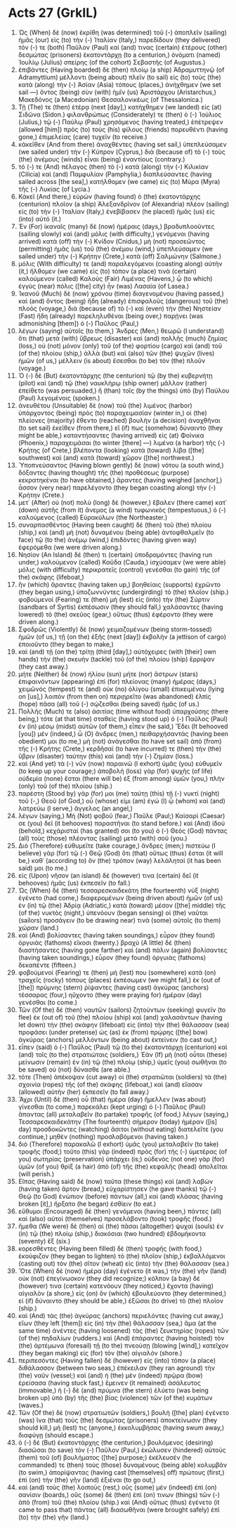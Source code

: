 * Acts 27 (GrkIL)
:PROPERTIES:
:ID: GrkIL/44-ACT27
:END:

1. Ὡς (When) δὲ (now) ἐκρίθη (was determined) τοῦ (-) ἀποπλεῖν (sailing) ἡμᾶς (our) εἰς (to) τὴν (-) Ἰταλίαν (Italy,) παρεδίδουν (they delivered) τόν (-) τε (both) Παῦλον (Paul) καί (and) τινας (certain) ἑτέρους (other) δεσμώτας (prisoners) ἑκατοντάρχῃ (to a centurion,) ὀνόματι (named) Ἰουλίῳ (Julius) σπείρης (of the cohort) Σεβαστῆς (of Augustus.)
2. ἐπιβάντες (Having boarded) δὲ (then) πλοίῳ (a ship) Ἀδραμυττηνῷ (of Adramyttium) μέλλοντι (being about) πλεῖν (to sail) εἰς (to) τοὺς (the) κατὰ (along) τὴν (-) Ἀσίαν (Asia) τόπους (places,) ἀνήχθημεν (we set sail —) ὄντος (being) σὺν (with) ἡμῖν (us) Ἀριστάρχου (Aristarchus,) Μακεδόνος (a Macedonian) Θεσσαλονικέως (of Thessalonica.)
3. Τῇ (The) τε (then) ἑτέρᾳ (next [day],) κατήχθημεν (we landed) εἰς (at) Σιδῶνα (Sidon.) φιλανθρώπως (Considerately) τε (then) ὁ (-) Ἰούλιος (Julius,) τῷ (-) Παύλῳ (Paul) χρησάμενος (having treated,) ἐπέτρεψεν (allowed [him]) πρὸς (to) τοὺς (his) φίλους (friends) πορευθέντι (having gone,) ἐπιμελείας (care) τυχεῖν (to receive.)
4. κἀκεῖθεν (And from there) ἀναχθέντες (having set sail,) ὑπεπλεύσαμεν (we sailed under) τὴν (-) Κύπρον (Cyprus,) διὰ (because of) τὸ (-) τοὺς (the) ἀνέμους (winds) εἶναι (being) ἐναντίους (contrary.)
5. τό (-) τε (And) πέλαγος (then) τὸ (-) κατὰ (along) τὴν (-) Κιλικίαν (Cilicia) καὶ (and) Παμφυλίαν (Pamphylia,) διαπλεύσαντες (having sailed across [the sea],) κατήλθομεν (we came) εἰς (to) Μύρα (Myra) τῆς (-) Λυκίας (of Lycia.)
6. Κἀκεῖ (And there,) εὑρὼν (having found) ὁ (the) ἑκατοντάρχης (centurion) πλοῖον (a ship) Ἀλεξανδρῖνον (of Alexandria) πλέον (sailing) εἰς (to) τὴν (-) Ἰταλίαν (Italy,) ἐνεβίβασεν (he placed) ἡμᾶς (us) εἰς (into) αὐτό (it.)
7. Ἐν (For) ἱκαναῖς (many) δὲ (now) ἡμέραις (days,) βραδυπλοοῦντες (sailing slowly) καὶ (and) μόλις (with difficulty,) γενόμενοι (having arrived) κατὰ (off) τὴν (-) Κνίδον (Cnidus,) μὴ (not) προσεῶντος (permitting) ἡμᾶς (us) τοῦ (the) ἀνέμου (wind,) ὑπεπλεύσαμεν (we sailed under) τὴν (-) Κρήτην (Crete,) κατὰ (off) Σαλμώνην (Salmone.)
8. μόλις (With difficulty) τε (and) παραλεγόμενοι (coasting along) αὐτὴν (it,) ἤλθομεν (we came) εἰς (to) τόπον (a place) τινὰ (certain) καλούμενον (called) Καλοὺς (Fair) Λιμένας (Havens,) ᾧ (to which) ἐγγὺς (near) πόλις ([the] city) ἦν (was) Λασαία (of Lasea.)
9. Ἱκανοῦ (Much) δὲ (now) χρόνου (time) διαγενομένου (having passed,) καὶ (and) ὄντος (being) ἤδη (already) ἐπισφαλοῦς (dangerous) τοῦ (the) πλοὸς (voyage,) διὰ (because of) τὸ (-) καὶ (even) τὴν (the) Νηστείαν (Fast) ἤδη (already) παρεληλυθέναι (being over,) παρῄνει (was admonishing [them]) ὁ (-) Παῦλος (Paul,)
10. λέγων (saying) αὐτοῖς (to them,) Ἄνδρες (Men,) θεωρῶ (I understand) ὅτι (that) μετὰ (with) ὕβρεως (disaster) καὶ (and) πολλῆς (much) ζημίας (loss,) οὐ (not) μόνον (only) τοῦ (of the) φορτίου (cargo) καὶ (and) τοῦ (of the) πλοίου (ship,) ἀλλὰ (but) καὶ (also) τῶν (the) ψυχῶν (lives) ἡμῶν (of us,) μέλλειν (is about) ἔσεσθαι (to be) τὸν (the) πλοῦν (voyage.)
11. Ὁ (-) δὲ (But) ἑκατοντάρχης (the centurion) τῷ (by the) κυβερνήτῃ (pilot) καὶ (and) τῷ (the) ναυκλήρῳ (ship owner) μᾶλλον (rather) ἐπείθετο (was persuaded,) ἢ (than) τοῖς (by the things) ὑπὸ (by) Παύλου (Paul) λεγομένοις (spoken.)
12. ἀνευθέτου (Unsuitable) δὲ (now) τοῦ (the) λιμένος (harbor) ὑπάρχοντος (being) πρὸς (to) παραχειμασίαν (winter in,) οἱ (the) πλείονες (majority) ἔθεντο (reached) βουλὴν (a decision) ἀναχθῆναι (to set sail) ἐκεῖθεν (from there,) εἴ (if) πως (somehow) δύναιντο (they might be able,) καταντήσαντες (having arrived) εἰς (at) Φοίνικα (Phoenix,) παραχειμάσαι (to winter [there] —) λιμένα (a harbor) τῆς (-) Κρήτης (of Crete,) βλέποντα (looking) κατὰ (toward) λίβα ([the] southwest) καὶ (and) κατὰ (toward) χῶρον ([the] northwest.)
13. Ὑποπνεύσαντος (Having blown gently) δὲ (now) νότου (a south wind,) δόξαντες (having thought) τῆς (the) προθέσεως (purpose) κεκρατηκέναι (to have obtained,) ἄραντες (having weighed [anchor],) ἆσσον (very near) παρελέγοντο (they began coasting along) τὴν (-) Κρήτην (Crete.)
14. μετ᾽ (After) οὐ (not) πολὺ (long) δὲ (however,) ἔβαλεν (there came) κατ᾽ (down) αὐτῆς (from it) ἄνεμος (a wind) τυφωνικὸς (tempestuous,) ὁ (-) καλούμενος (called) Εὐρακύλων (the Northeaster.)
15. συναρπασθέντος (Having been caught) δὲ (then) τοῦ (the) πλοίου (ship,) καὶ (and) μὴ (not) δυναμένου (being able) ἀντοφθαλμεῖν (to face) τῷ (to the) ἀνέμῳ (wind,) ἐπιδόντες (having given way) ἐφερόμεθα (we were driven along.)
16. Νησίον (An Island) δέ (then) τι (certain) ὑποδραμόντες (having run under,) καλούμενον (called) Καῦδα (Cauda,) ἰσχύσαμεν (we were able) μόλις (with difficulty) περικρατεῖς (control) γενέσθαι (to gain) τῆς (of the) σκάφης (lifeboat,)
17. ἣν (which) ἄραντες (having taken up,) βοηθείαις (supports) ἐχρῶντο (they began using,) ὑποζωννύντες (undergirding) τὸ (the) πλοῖον (ship.) φοβούμενοί (Fearing) τε (then) μὴ (lest) εἰς (into) τὴν (the) Σύρτιν (sandbars of Syrtis) ἐκπέσωσιν (they should fall,) χαλάσαντες (having lowered) τὸ (the) σκεῦος (gear,) οὕτως (thus) ἐφέροντο (they were driven along.)
18. Σφοδρῶς (Violently) δὲ (now) χειμαζομένων (being storm-tossed) ἡμῶν (of us,) τῇ (on the) ἑξῆς (next [day]) ἐκβολὴν (a jettison of cargo) ἐποιοῦντο (they began to make,)
19. καὶ (and) τῇ (on the) τρίτῃ (third [day],) αὐτόχειρες (with [their] own hands) τὴν (the) σκευὴν (tackle) τοῦ (of the) πλοίου (ship) ἔρριψαν (they cast away.)
20. μήτε (Neither) δὲ (now) ἡλίου (sun) μήτε (nor) ἄστρων (stars) ἐπιφαινόντων (appearing) ἐπὶ (for) πλείονας (many) ἡμέρας (days,) χειμῶνός (tempest) τε (and) οὐκ (no) ὀλίγου (small) ἐπικειμένου (lying on [us],) λοιπὸν (from then on) περιῃρεῖτο (was abandoned) ἐλπὶς (hope) πᾶσα (all) τοῦ (-) σῴζεσθαι (being saved) ἡμᾶς (of us.)
21. Πολλῆς (Much) τε (also) ἀσιτίας (time without food) ὑπαρχούσης (there being,) τότε (at that time) σταθεὶς (having stood up) ὁ (-) Παῦλος (Paul) ἐν (in) μέσῳ (midst) αὐτῶν (of them,) εἶπεν (he said,) Ἔδει (It behooved [you]) μέν (indeed,) ὦ (O) ἄνδρες (men,) πειθαρχήσαντάς (having been obedient) μοι (to me,) μὴ (not) ἀνάγεσθαι (to have set sail) ἀπὸ (from) τῆς (-) Κρήτης (Crete,) κερδῆσαί (to have incurred) τε (then) τὴν (the) ὕβριν (disaster) ταύτην (this) καὶ (and) τὴν (-) ζημίαν (loss.)
22. καὶ (And yet) τὰ (-) νῦν (now) παραινῶ (I exhort) ὑμᾶς (you) εὐθυμεῖν (to keep up your courage;) ἀποβολὴ (loss) γὰρ (for) ψυχῆς (of life) οὐδεμία (none) ἔσται (there will be) ἐξ (from among) ὑμῶν (you,) πλὴν (only) τοῦ (of the) πλοίου (ship.)
23. παρέστη (Stood by) γάρ (for) μοι (me) ταύτῃ (this) τῇ (-) νυκτὶ (night) τοῦ (-,) Θεοῦ (of God,) οὗ (whose) εἰμι (am) ἐγώ (I) ᾧ (whom) καὶ (and) λατρεύω (I serve,) ἄγγελος (an angel,)
24. λέγων (saying,) Μὴ (Not) φοβοῦ (fear,) Παῦλε (Paul;) Καίσαρί (Caesar) σε (you) δεῖ (it behooves) παραστῆναι (to stand before.) καὶ (And) ἰδοὺ (behold,) κεχάρισταί (has granted) σοι (to you) ὁ (-) Θεὸς (God) πάντας (all) τοὺς (those) πλέοντας (sailing) μετὰ (with) σοῦ (you.)
25. Διὸ (Therefore) εὐθυμεῖτε (take courage,) ἄνδρες (men;) πιστεύω (I believe) γὰρ (for) τῷ (-) Θεῷ (God) ὅτι (that) οὕτως (thus) ἔσται (it will be,) καθ᾽ (according to) ὃν (the) τρόπον (way) λελάληταί (it has been said) μοι (to me.)
26. εἰς (Upon) νῆσον (an island) δέ (however) τινα (certain) δεῖ (it behooves) ἡμᾶς (us) ἐκπεσεῖν (to fall.)
27. Ὡς (When) δὲ (then) τεσσαρεσκαιδεκάτη (the fourteenth) νὺξ (night) ἐγένετο (had come,) διαφερομένων (being driven about) ἡμῶν (of us) ἐν (in) τῷ (the) Ἀδρίᾳ (Adriatic,) κατὰ (toward) μέσον ([the] middle) τῆς (of the) νυκτὸς (night,) ὑπενόουν (began sensing) οἱ (the) ναῦται (sailors) προσάγειν (to be drawing near) τινὰ (some) αὐτοῖς (to them) χώραν (land.)
28. καὶ (And) βολίσαντες (having taken soundings,) εὗρον (they found) ὀργυιὰς (fathoms) εἴκοσι (twenty.) βραχὺ (A little) δὲ (then) διαστήσαντες (having gone farther) καὶ (and) πάλιν (again) βολίσαντες (having taken soundings,) εὗρον (they found) ὀργυιὰς (fathoms) δεκαπέντε (fifteen.)
29. φοβούμενοί (Fearing) τε (then) μή (lest) που (somewhere) κατὰ (on) τραχεῖς (rocky) τόπους (places) ἐκπέσωμεν (we might fall,) ἐκ (out of [the]) πρύμνης (stern) ῥίψαντες (having cast) ἀγκύρας (anchors) τέσσαρας (four,) ηὔχοντο (they were praying for) ἡμέραν (day) γενέσθαι (to come.)
30. Τῶν (Of the) δὲ (then) ναυτῶν (sailors) ζητούντων (seeking) φυγεῖν (to flee) ἐκ (out of) τοῦ (the) πλοίου (ship) καὶ (and) χαλασάντων (having let down) τὴν (the) σκάφην (lifeboat) εἰς (into) τὴν (the) θάλασσαν (sea) προφάσει (under pretense) ὡς (as) ἐκ (from) πρῴρης ([the] bow) ἀγκύρας (anchors) μελλόντων (being about) ἐκτείνειν (to cast out,)
31. εἶπεν (said) ὁ (-) Παῦλος (Paul) τῷ (to the) ἑκατοντάρχῃ (centurion) καὶ (and) τοῖς (to the) στρατιώταις (soldiers,) Ἐὰν (If) μὴ (not) οὗτοι (these) μείνωσιν (remain) ἐν (in) τῷ (the) πλοίῳ (ship,) ὑμεῖς (you) σωθῆναι (to be saved) οὐ (not) δύνασθε (are able.)
32. τότε (Then) ἀπέκοψαν (cut away) οἱ (the) στρατιῶται (soldiers) τὰ (the) σχοινία (ropes) τῆς (of the) σκάφης (lifeboat,) καὶ (and) εἴασαν (allowed) αὐτὴν (her) ἐκπεσεῖν (to fall away.)
33. Ἄχρι (Until) δὲ (then) οὗ (that) ἡμέρα (day) ἤμελλεν (was about) γίνεσθαι (to come,) παρεκάλει (kept urging) ὁ (-) Παῦλος (Paul) ἅπαντας (all) μεταλαβεῖν (to partake) τροφῆς (of food,) λέγων (saying,) Τεσσαρεσκαιδεκάτην (The fourteenth) σήμερον (today) ἡμέραν ([is] day) προσδοκῶντες (watching) ἄσιτοι (without eating) διατελεῖτε (you continue,) μηθὲν (nothing) προσλαβόμενοι (having taken.)
34. διὸ (Therefore) παρακαλῶ (I exhort) ὑμᾶς (you) μεταλαβεῖν (to take) τροφῆς (food;) τοῦτο (this) γὰρ (indeed) πρὸς (for) τῆς (-) ὑμετέρας (of you) σωτηρίας (preservation) ὑπάρχει (is;) οὐδενὸς (not one) γὰρ (for) ὑμῶν (of you) θρὶξ (a hair) ἀπὸ (of) τῆς (the) κεφαλῆς (head) ἀπολεῖται (will perish.)
35. Εἴπας (Having said) δὲ (now) ταῦτα (these things) καὶ (and) λαβὼν (having taken) ἄρτον (bread,) εὐχαρίστησεν (he gave thanks) τῷ (-) Θεῷ (to God) ἐνώπιον (before) πάντων (all,) καὶ (and) κλάσας (having broken [it],) ἤρξατο (he began) ἐσθίειν (to eat.)
36. εὔθυμοι (Encouraged) δὲ (then) γενόμενοι (having been,) πάντες (all) καὶ (also) αὐτοὶ (themselves) προσελάβοντο (took) τροφῆς (food.)
37. ἤμεθα (We were) δὲ (then) αἱ (the) πᾶσαι (altogether) ψυχαὶ (souls) ἐν (in) τῷ (the) πλοίῳ (ship,) διακόσιαι (two hundred) ἑβδομήκοντα (seventy) ἕξ (six.)
38. κορεσθέντες (Having been filled) δὲ (then) τροφῆς (with food,) ἐκούφιζον (they began to lighten) τὸ (the) πλοῖον (ship,) ἐκβαλλόμενοι (casting out) τὸν (the) σῖτον (wheat) εἰς (into) τὴν (the) θάλασσαν (sea.)
39. Ὅτε (When) δὲ (now) ἡμέρα (day) ἐγένετο (it was,) τὴν (the) γῆν (land) οὐκ (not) ἐπεγίνωσκον (they did recognize;) κόλπον (a bay) δέ (however) τινα (certain) κατενόουν (they noticed,) ἔχοντα (having) αἰγιαλὸν (a shore,) εἰς (on) ὃν (which) ἐβουλεύοντο (they determined,) εἰ (if) δύναιντο (they should be able,) ἐξῶσαι (to drive) τὸ (the) πλοῖον (ship.)
40. καὶ (And) τὰς (the) ἀγκύρας (anchors) περιελόντες (having cut away,) εἴων (they left [them]) εἰς (in) τὴν (the) θάλασσαν (sea,) ἅμα (at the same time) ἀνέντες (having loosened) τὰς (the) ζευκτηρίας (ropes) τῶν (of the) πηδαλίων (rudders.) καὶ (And) ἐπάραντες (having hoisted) τὸν (the) ἀρτέμωνα (foresail) τῇ (to the) πνεούσῃ (blowing [wind],) κατεῖχον (they began making) εἰς (for) τὸν (the) αἰγιαλόν (shore.)
41. περιπεσόντες (Having fallen) δὲ (however) εἰς (into) τόπον (a place) διθάλασσον (between two seas,) ἐπέκειλαν (they ran aground) τὴν (the) ναῦν (vessel;) καὶ (and) ἡ (the) μὲν (indeed) πρῷρα (bow) ἐρείσασα (having stuck fast,) ἔμεινεν (it remained) ἀσάλευτος (immovable,) ἡ (-) δὲ (and) πρύμνα (the stern) ἐλύετο (was being broken up) ὑπὸ (by) τῆς (the) βίας (violence) τῶν (of the) κυμάτων (waves.)
42. Τῶν (Of the) δὲ (now) στρατιωτῶν (soldiers,) βουλὴ ([the] plan) ἐγένετο (was) ἵνα (that) τοὺς (the) δεσμώτας (prisoners) ἀποκτείνωσιν (they should kill,) μή (lest) τις (anyone,) ἐκκολυμβήσας (having swum away,) διαφύγῃ (should escape.)
43. ὁ (-) δὲ (But) ἑκατοντάρχης (the centurion,) βουλόμενος (desiring) διασῶσαι (to save) τὸν (-) Παῦλον (Paul,) ἐκώλυσεν (hindered) αὐτοὺς (them) τοῦ (of) βουλήματος ([the] purpose;) ἐκέλευσέν (he commanded) τε (then) τοὺς (those) δυναμένους (being able) κολυμβᾶν (to swim,) ἀπορίψαντας (having cast [themselves] off) πρώτους (first,) ἐπὶ (on) τὴν (the) γῆν (land) ἐξιέναι (to go out,)
44. καὶ (and) τοὺς (the) λοιποὺς (rest,) οὓς (some) μὲν (indeed) ἐπὶ (on) σανίσιν (boards,) οὓς (some) δὲ (then) ἐπί (on) τινων (things) τῶν (-) ἀπὸ (from) τοῦ (the) πλοίου (ship.) καὶ (And) οὕτως (thus) ἐγένετο (it came to pass that) πάντας (all) διασωθῆναι (were brought safely) ἐπὶ (to) τὴν (the) γῆν (land.)

